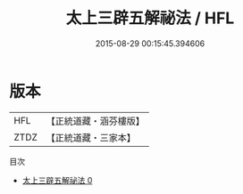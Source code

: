 #+TITLE: 太上三辟五解祕法 / HFL

#+DATE: 2015-08-29 00:15:45.394606
* 版本
 |       HFL|【正統道藏・涵芬樓版】|
 |      ZTDZ|【正統道藏・三家本】|
目次
 - [[file:KR5b0288_000.txt][太上三辟五解祕法 0]]
